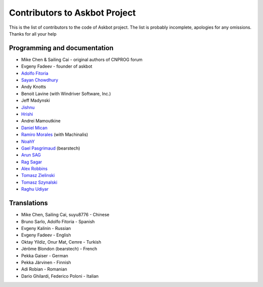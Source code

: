 ==============================
Contributors to Askbot Project
==============================

This is the list of contributors to the code of Askbot project.
The list is probably incomplete, apologies for any omissions.
Thanks for all your help

Programming and documentation
-----------------------------
* Mike Chen & Sailing Cai - original authors of CNPROG forum
* Evgeny Fadeev - founder of askbot
* `Adolfo Fitoria <http://fitoria.net>`_
* `Sayan Chowdhury <http://fosswithme.wordpress.com>`_
* Andy Knotts
* Benoit Lavine (with Windriver Software, Inc.)
* Jeff Madynski
* `Jishnu <http://thecodecracker.com/>`_
* `Hrishi <https://github.com/stultus>`_
* Andrei Mamoutkine
* `Daniel Mican <http://www.crunchbase.com/person/daniel-mican>`_
* `Ramiro Morales <http://rmorales.com.ar/>`_ (with Machinalis)
* `NoahY <https://github.com/NoahY>`_
* `Gael Pasgrimaud <http://www.gawel.org/>`_ (bearstech)
* `Arun SAG  <http://zer0c00l.in/>`_
* `Rag Sagar <https://github.com/ragsagar>`_
* `Alex Robbins <https://github.com/alexrobbins>`_
* `Tomasz Zielinski <http://pyconsultant.eu/>`_
* `Tomasz Szynalski <http://antimoon.com>`_
* `Raghu Udiyar <http://raags.tumblr.com/>`_

Translations
------------
* Mike Chen, Sailing Cai, suyu8776 - Chinese
* Bruno Sarlo, Adolfo Fitoria - Spanish
* Evgeny Kalinin - Russian
* Evgeny Fadeev - English
* Oktay Yildiz, Onur Mat, Cemre - Turkish
* Jérôme Blondon (bearstech) - French
* Pekka Gaiser - German
* Pekka Järvinen - Finnish
* Adi Robian - Romanian
* Dario Ghilardi, Federico Poloni - Italian

